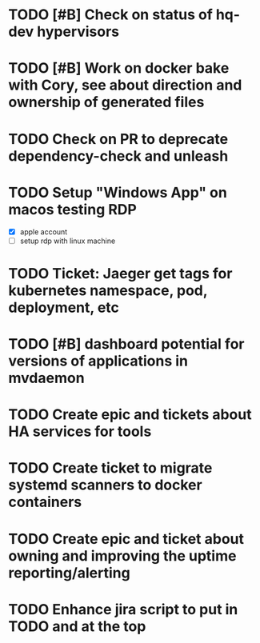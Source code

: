 * TODO [#B] Check on status of hq-dev hypervisors
  SCHEDULED: <2025-09-25 Thu>

* TODO [#B] Work on docker bake with Cory, see about direction and ownership of generated files
  SCHEDULED: <2025-10-02 Thu>

* TODO Check on PR to deprecate dependency-check and unleash
  SCHEDULED: <2025-10-01 Wed>
 
* TODO Setup "Windows App" on macos testing RDP
  SCHEDULED: <2025-09-29 Mon>
  - [X] apple account
  - [ ] setup rdp with linux machine

* TODO Ticket: Jaeger get tags for kubernetes namespace, pod, deployment, etc
  SCHEDULED: <2025-10-02 Thu>

* TODO [#B] dashboard potential for versions of applications in mvdaemon
  SCHEDULED: <2025-09-30 Tue>

* TODO Create epic and tickets about HA services for tools
  SCHEDULED: <2025-09-29 Mon>

* TODO Create ticket to migrate systemd scanners to docker containers
  SCHEDULED: <2025-10-01 Wed>

* TODO Create epic and ticket about owning and improving the uptime reporting/alerting
  SCHEDULED: <2025-09-29 Mon>

* TODO Enhance jira script to put in TODO and at the top
  SCHEDULED: <2025-10-03 Fri>
